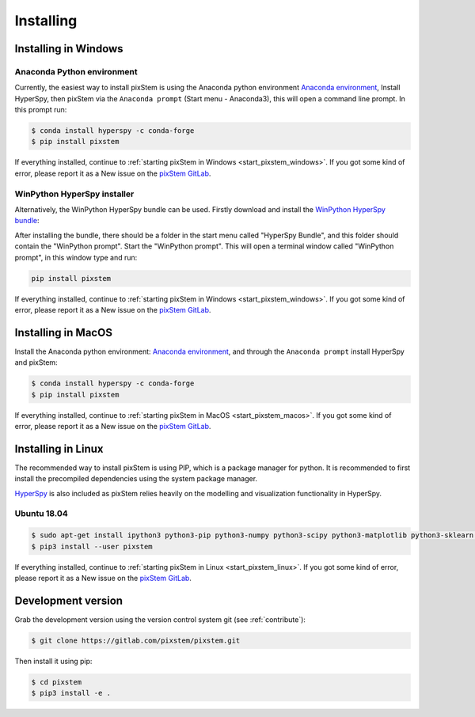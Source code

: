 .. _install:

==========
Installing
==========

.. _install_windows:

Installing in Windows
---------------------

Anaconda Python environment
***************************

Currently, the easiest way to install pixStem is using the Anaconda python environment `Anaconda environment <https://www.continuum.io/downloads>`_,
Install HyperSpy, then pixStem via the ``Anaconda prompt`` (Start menu - Anaconda3), this will open a command line prompt.
In this prompt run:

.. code-block:: bash

    $ conda install hyperspy -c conda-forge
    $ pip install pixstem

If everything installed, continue to :ref:`starting pixStem in Windows <start_pixstem_windows>`.
If you got some kind of error, please report it as a New issue on the `pixStem GitLab <https://gitlab.com/pixstem/pixstem/issues>`_.


WinPython HyperSpy installer
****************************

Alternatively, the WinPython HyperSpy bundle can be used.
Firstly download and install the `WinPython HyperSpy bundle <https://github.com/hyperspy/hyperspy-bundle/releases>`_:

After installing the bundle, there should be a folder in the start menu called "HyperSpy Bundle", and this
folder should contain the "WinPython prompt". Start the "WinPython prompt". This will open a terminal window called
"WinPython prompt", in this window type and run:

.. code-block:: bash

    pip install pixstem

If everything installed, continue to :ref:`starting pixStem in Windows <start_pixstem_windows>`.
If you got some kind of error, please report it as a New issue on the `pixStem GitLab <https://gitlab.com/pixstem/pixstem/issues>`_.


Installing in MacOS
-------------------

Install the Anaconda python environment: `Anaconda environment <https://www.continuum.io/downloads>`_, and through the ``Anaconda prompt`` install HyperSpy and pixStem:

.. code-block:: bash

    $ conda install hyperspy -c conda-forge
    $ pip install pixstem

If everything installed, continue to :ref:`starting pixStem in MacOS <start_pixstem_macos>`.
If you got some kind of error, please report it as a New issue on the `pixStem GitLab <https://gitlab.com/pixstem/pixstem/issues>`_.


Installing in Linux
-------------------

The recommended way to install pixStem is using PIP, which is a package manager for python.
It is recommended to first install the precompiled dependencies using the system package manager.

`HyperSpy <http://hyperspy.org/>`_ is also included as pixStem relies heavily on the modelling and visualization functionality in HyperSpy.

Ubuntu 18.04
************

.. code-block:: bash

    $ sudo apt-get install ipython3 python3-pip python3-numpy python3-scipy python3-matplotlib python3-sklearn python3-skimage python3-h5py python3-dask python3-traits python3-tqdm python3-pint python3-dask python3-pyqt5 python3-lxml python3-sympy python3-sparse python3-statsmodels python3-numexpr python3-ipykernel python3-jupyter-client python3-requests python3-dill python3-natsort
    $ pip3 install --user pixstem

If everything installed, continue to :ref:`starting pixStem in Linux <start_pixstem_linux>`.
If you got some kind of error, please report it as a New issue on the `pixStem GitLab <https://gitlab.com/pixstem/pixstem/issues>`_.


Development version
-------------------

Grab the development version using the version control system git (see :ref:`contribute`):

.. code-block:: bash

    $ git clone https://gitlab.com/pixstem/pixstem.git

Then install it using pip:

.. code-block:: bash

    $ cd pixstem
    $ pip3 install -e .
